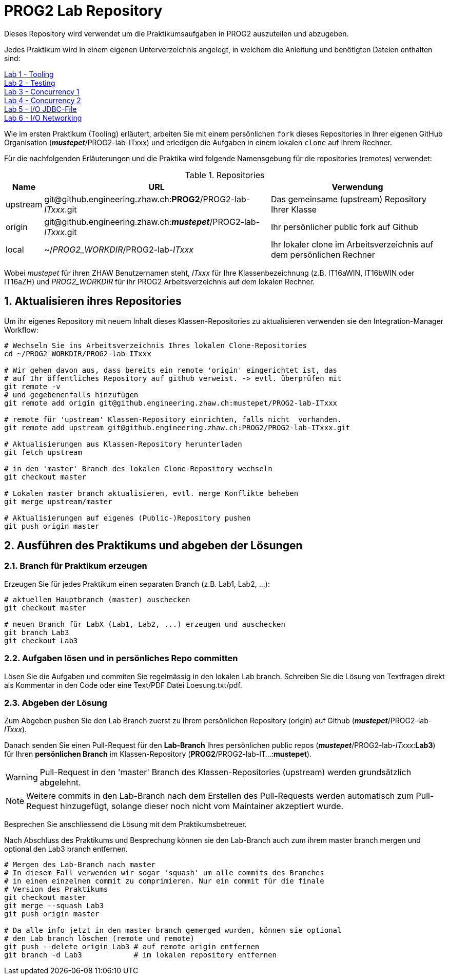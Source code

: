 :source-highlighter: coderay
:icons: font
:icon-set: fa
:sectnums:

= PROG2 Lab Repository

Dieses Repository wird verwendet um die Praktikumsaufgaben in PROG2 auszuteilen
und abzugeben.

Jedes Praktikum wird in einem eigenen Unterverzeichnis angelegt, in welchem die
Anleitung und benötigten Dateien enthalten sind:

link:Lab-Tooling/instructions[Lab 1 - Tooling] +
link:Lab-Testing/instructions[Lab 2 - Testing] +
link:Lab-Concurrency1/instructions[Lab 3 - Concurrency 1] +
link:Lab-Concurrency2/instructions[Lab 4 - Concurrency 2] +
link:Lab-JDBC-FileIO/instructions[Lab 5 - I/O JDBC-File] +
link:Lab-Networking/instructions[Lab 6 - I/O Networking] +

Wie im ersten Praktikum (Tooling) erläutert, arbeiten Sie mit einem persönlichen
`fork` dieses Repositories in Ihrer eigenen GitHub Organisation
(_**mustepet**_/PROG2-lab-ITxxx)  und erledigen die Aufgaben in einem lokalen
`clone` auf Ihrem Rechner.

Für die nachfolgenden Erläuterungen und die Praktika wird folgende Namensgebung
für die repositories (remotes) verwendet:

.Repositories
[options="header, autowidth"]
|===
|Name | URL | Verwendung

| upstream
| \git@github.engineering.zhaw.ch:**PROG2**/PROG2-lab-__ITxxx__.git
| Das gemeinsame (upstream) Repository Ihrer Klasse

| origin
| \git@github.engineering.zhaw.ch:__**mustepet**__/PROG2-lab-__ITxxx__.git
| Ihr persönlicher public fork auf Github

| local
| ~/__PROG2_WORKDIR__/PROG2-lab-__ITxxx__
| Ihr lokaler clone im Arbeitsverzeichnis auf dem persönlichen Rechner
|===

Wobei __mustepet__ für ihren ZHAW Benutzernamen steht, __ITxxx__ für Ihre
Klassenbezeichnung (z.B. IT16aWIN, IT16bWIN oder IT16aZH) und __PROG2_WORKDIR__
für ihr PROG2 Arbeitsverzeichnis auf dem lokalen Rechner.


== Aktualisieren ihres Repositories

Um ihr eigenes Repository mit neuem Inhalt dieses Klassen-Repositories zu
aktualisieren verwenden sie den Integration-Manager Workflow:

[source, bash]
----
# Wechseln Sie ins Arbeitsverzeichnis Ihres lokalen Clone-Repositories
cd ~/PROG2_WORKDIR/PROG2-lab-ITxxx

# Wir gehen davon aus, dass bereits ein remote 'origin' eingerichtet ist, das
# auf Ihr öffentliches Repository auf github verweist. -> evtl. überprüfen mit
git remote -v
# und gegebenenfalls hinzufügen
git remote add origin git@github.engineering.zhaw.ch:mustepet/PROG2-lab-ITxxx

# remote für 'upstream' Klassen-Repository einrichten, falls nicht  vorhanden.
git remote add upstream git@github.engineering.zhaw.ch:PROG2/PROG2-lab-ITxxx.git

# Aktualisierungen aus Klassen-Repository herunterladen
git fetch upstream

# in den 'master' Branch des lokalen Clone-Repository wechseln
git checkout master

# Lokalen master branch aktualisieren, evtl. merge Konflikte beheben
git merge upstream/master

# Aktualisierungen auf eigenes (Public-)Repository pushen
git push origin master
----

== Ausführen des Praktikums und abgeben der Lösungen

=== Branch für Praktikum erzeugen
Erzeugen Sie für jedes Praktikum einen separaten Branch (z.B. Lab1, Lab2, ...):

[source, bash]
----
# aktuellen Hauptbranch (master) auschecken
git checkout master

# neuen Branch für LabX (Lab1, Lab2, ...) erzeugen und auschecken
git branch Lab3
git checkout Lab3
----

=== Aufgaben lösen und in persönliches Repo committen

Lösen Sie die Aufgaben und commiten Sie regelmässig in den lokalen Lab branch.
Schreiben Sie die Lösung von Textfragen direkt als Kommentar in den Code oder
eine Text/PDF Datei Loesung.txt/pdf.

=== Abgeben der Lösung

Zum Abgeben pushen Sie den Lab Branch zuerst zu Ihrem persönlichen Repository
(origin) auf Github (_**mustepet**_/PROG2-lab-__ITxxx__).


Danach senden Sie einen Pull-Request für den *Lab-Branch* Ihres persönlichen public
repos (_**mustepet**_/PROG2-lab-__ITxxx__:**Lab3**) für Ihren *persönlichen
Branch* im Klassen-Repository (**PROG2**/PROG2-lab-IT...:**mustepet**).

[WARNING]
Pull-Request in den 'master' Branch des Klassen-Repositories (upstream) werden
grundsätzlich abgelehnt.

[NOTE]
Weitere commits in den Lab-Branch nach dem Erstellen des Pull-Requests werden
automatisch zum Pull-Request hinzugefügt, solange dieser noch nicht vom
Maintainer akzeptiert wurde.

Besprechen Sie anschliessend die Lösung mit dem Praktikumsbetreuer.

Nach Abschluss des Praktikums und Besprechung können sie den Lab-Branch auch zum 
ihrem master branch mergen und optional den Lab3 branch entfernen.

[source, bash]
----

# Mergen des Lab-Branch nach master
# In diesem Fall verwenden wir sogar 'squash' um alle commits des Branches
# in einen einzelnen commit zu comprimieren. Nur ein commit für die finale
# Version des Praktikums
git checkout master
git merge --squash Lab3
git push origin master

# Da alle info jetzt in den master branch gemerged wurden, können sie optional 
# den Lab branch löschen (remote und remote)
git push --delete origin Lab3 # auf remote origin entfernen
git branch -d Lab3            # im lokalen repository entfernen

----
